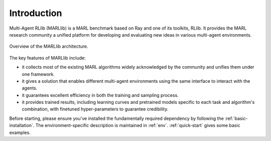 Introduction
============

Multi-Agent RLlib (MARLlib) is a MARL benchmark based on Ray and one of its toolkits, RLlib. It provides the MARL research community a unified platform for developing and evaluating new ideas in various multi-agent environments.

.. figure:: ../images/marllib_open.png
    :align: center

    Overview of the MARLlib architecture.


The key features of MARLlib include:

* it collects most of the existing MARL algorithms widely acknowledged by the community and unifies them under one framework.
* it gives a solution that enables different multi-agent environments using the same interface to interact with the agents.
* it guarantees excellent efficiency in both the training and sampling process.
* it provides trained results, including learning curves and pretrained models specific to each task and algorithm's combination, with finetuned hyper-parameters to guarantee credibility.

Before starting, please ensure you've installed the fundamentally required dependency by following the :ref:`basic-installation`.
The environment-specific description is maintained in :ref:`env`.
:ref:`quick-start` gives some basic examples.

